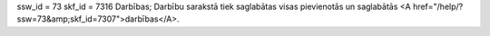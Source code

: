 ssw_id = 73skf_id = 7316Darbības;Darbību sarakstā tiek saglabātas visas pievienotās un saglabātās <A href="/help/?ssw=73&amp;skf_id=7307">darbības</A>.